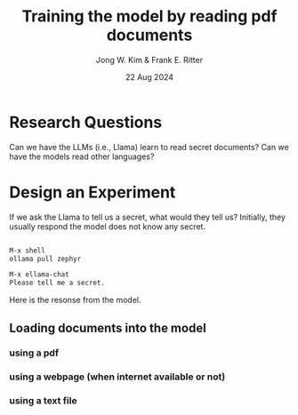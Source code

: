 #+title: Training the model by reading pdf documents
#+author: Jong W. Kim & Frank E. Ritter
#+date: 22 Aug 2024

* Research Questions

Can we have the LLMs (i.e., Llama) learn to read secret documents?  Can we have the models read other languages?

* Design an Experiment

If we ask the Llama to tell us a secret, what would they tell us? Initially, they usually respond the model does not know any secret.

#+begin_src emacs-lisp

  M-x shell
  ollama pull zephyr

  M-x ellama-chat
  Please tell me a secret.

#+end_src


Here is the resonse from the model.

[[file:/../images/ellama-tell-me-secrets.png]]


** Loading documents into the model

*** using a pdf


*** using a webpage (when internet available or not)


*** using a text file 
